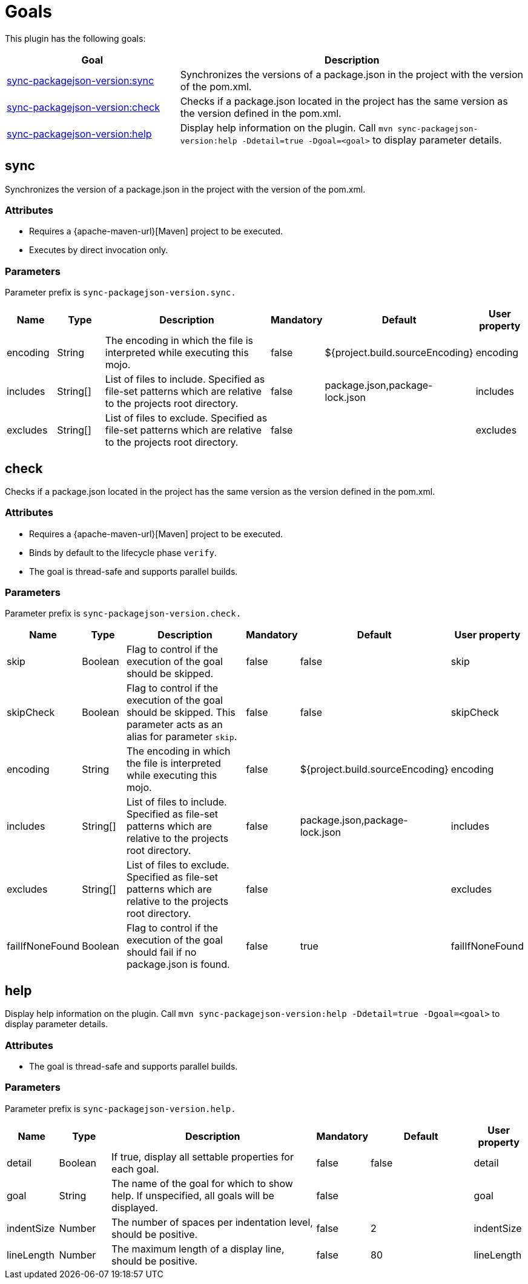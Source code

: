 [[goals]]
= Goals

This plugin has the following goals:

[frame=none,stripes=even,cols="1,2"]
|===
|Goal |Description

|<<goals:sync,sync-packagejson-version:sync>>
|Synchronizes the versions of a package.json in the project with the version of the pom.xml.

|<<goals:check,sync-packagejson-version:check>>
|Checks if a package.json located in the project has the same version as the version defined in the pom.xml.

|<<goals:help,sync-packagejson-version:help>>
|Display help information on the plugin. Call `mvn sync-packagejson-version:help -Ddetail=true -Dgoal=<goal>` to display parameter details.
|===

[[goals:sync]]
== sync

Synchronizes the version of a package.json in the project with the version of the pom.xml.

[[goals:sync:attributes]]
=== Attributes

*   Requires a {apache-maven-url}[Maven] project to be executed.
*   Executes by direct invocation only.

[[goals:sync:parameters]]
=== Parameters

Parameter prefix is `sync-packagejson-version.sync.`

[frame=none,stripes=even,cols="1,1,4,1,2,1"]
|===
|Name |Type |Description |Mandatory |Default |User property

|encoding
|String
|The encoding in which the file is interpreted while executing this mojo.
|false
|${project.build.sourceEncoding}
|encoding

|includes
|String[]
|List of files to include. Specified as file-set patterns which are relative to the projects root directory.
|false
|package.json,package-lock.json
|includes

|excludes
|String[]
|List of files to exclude. Specified as file-set patterns which are relative to the projects root directory.
|false
|
|excludes
|===

[[goals:check]]
== check

Checks if a package.json located in the project has the same version as the version defined in the pom.xml.

[[goals:check:attributes]]
=== Attributes

*   Requires a {apache-maven-url}[Maven] project to be executed.
*   Binds by default to the lifecycle phase `verify`.
*   The goal is thread-safe and supports parallel builds.

[[goals:check:parameters]]
=== Parameters

Parameter prefix is `sync-packagejson-version.check.`

[frame=none,stripes=even,cols="1,1,4,1,2,1"]
|===
|Name |Type |Description |Mandatory |Default |User property

|skip
|Boolean
|Flag to control if the execution of the goal should be skipped.
|false
|false
|skip

|skipCheck
|Boolean
|Flag to control if the execution of the goal should be skipped. This parameter acts as an alias for parameter `skip`.
|false
|false
|skipCheck

|encoding
|String
|The encoding in which the file is interpreted while executing this mojo.
|false
|${project.build.sourceEncoding}
|encoding

|includes
|String[]
|List of files to include. Specified as file-set patterns which are relative to the projects root directory.
|false
|package.json,package-lock.json
|includes

|excludes
|String[]
|List of files to exclude. Specified as file-set patterns which are relative to the projects root directory.
|false
|
|excludes

|failIfNoneFound
|Boolean
|Flag to control if the execution of the goal should fail if no package.json is found.
|false
|true
|failIfNoneFound
|===

[[goals:help]]
== help

Display help information on the plugin. Call `mvn sync-packagejson-version:help -Ddetail=true -Dgoal=<goal>` to display parameter details.

[[goals:help:attributes]]
=== Attributes

*   The goal is thread-safe and supports parallel builds.

[[goals:help:parameters]]
=== Parameters

Parameter prefix is `sync-packagejson-version.help.`

[frame=none,stripes=even,cols="1,1,4,1,2,1"]
|===
|Name |Type |Description |Mandatory |Default |User property

|detail
|Boolean
|If true, display all settable properties for each goal.
|false
|false
|detail

|goal
|String
|The name of the goal for which to show help. If unspecified, all goals will be displayed.
|false
|
|goal

|indentSize
|Number
|The number of spaces per indentation level, should be positive.
|false
|2
|indentSize

|lineLength
|Number
|The maximum length of a display line, should be positive.
|false
|80
|lineLength
|===
